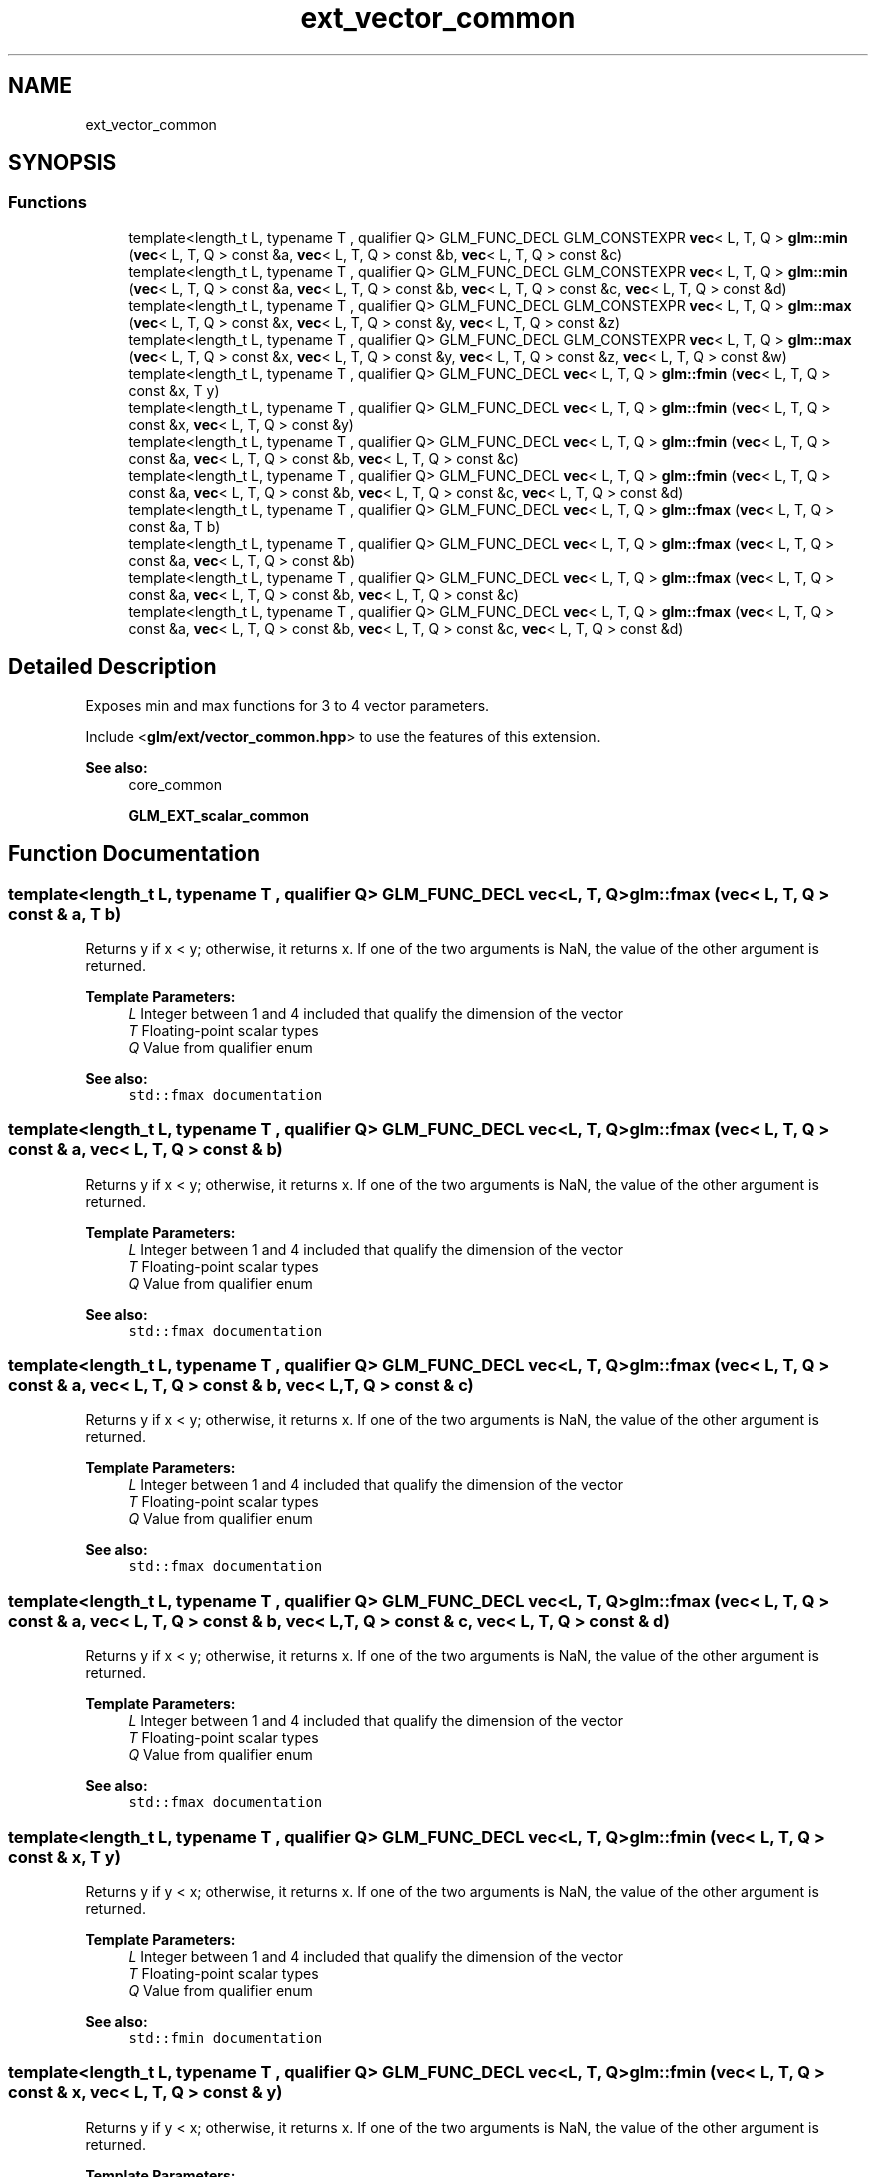 .TH "ext_vector_common" 3 "Sat Jul 20 2019" "Version 0.1" "Typhoon Engine" \" -*- nroff -*-
.ad l
.nh
.SH NAME
ext_vector_common
.SH SYNOPSIS
.br
.PP
.SS "Functions"

.in +1c
.ti -1c
.RI "template<length_t L, typename T , qualifier Q> GLM_FUNC_DECL GLM_CONSTEXPR \fBvec\fP< L, T, Q > \fBglm::min\fP (\fBvec\fP< L, T, Q > const &a, \fBvec\fP< L, T, Q > const &b, \fBvec\fP< L, T, Q > const &c)"
.br
.ti -1c
.RI "template<length_t L, typename T , qualifier Q> GLM_FUNC_DECL GLM_CONSTEXPR \fBvec\fP< L, T, Q > \fBglm::min\fP (\fBvec\fP< L, T, Q > const &a, \fBvec\fP< L, T, Q > const &b, \fBvec\fP< L, T, Q > const &c, \fBvec\fP< L, T, Q > const &d)"
.br
.ti -1c
.RI "template<length_t L, typename T , qualifier Q> GLM_FUNC_DECL GLM_CONSTEXPR \fBvec\fP< L, T, Q > \fBglm::max\fP (\fBvec\fP< L, T, Q > const &x, \fBvec\fP< L, T, Q > const &y, \fBvec\fP< L, T, Q > const &z)"
.br
.ti -1c
.RI "template<length_t L, typename T , qualifier Q> GLM_FUNC_DECL GLM_CONSTEXPR \fBvec\fP< L, T, Q > \fBglm::max\fP (\fBvec\fP< L, T, Q > const &x, \fBvec\fP< L, T, Q > const &y, \fBvec\fP< L, T, Q > const &z, \fBvec\fP< L, T, Q > const &w)"
.br
.ti -1c
.RI "template<length_t L, typename T , qualifier Q> GLM_FUNC_DECL \fBvec\fP< L, T, Q > \fBglm::fmin\fP (\fBvec\fP< L, T, Q > const &x, T y)"
.br
.ti -1c
.RI "template<length_t L, typename T , qualifier Q> GLM_FUNC_DECL \fBvec\fP< L, T, Q > \fBglm::fmin\fP (\fBvec\fP< L, T, Q > const &x, \fBvec\fP< L, T, Q > const &y)"
.br
.ti -1c
.RI "template<length_t L, typename T , qualifier Q> GLM_FUNC_DECL \fBvec\fP< L, T, Q > \fBglm::fmin\fP (\fBvec\fP< L, T, Q > const &a, \fBvec\fP< L, T, Q > const &b, \fBvec\fP< L, T, Q > const &c)"
.br
.ti -1c
.RI "template<length_t L, typename T , qualifier Q> GLM_FUNC_DECL \fBvec\fP< L, T, Q > \fBglm::fmin\fP (\fBvec\fP< L, T, Q > const &a, \fBvec\fP< L, T, Q > const &b, \fBvec\fP< L, T, Q > const &c, \fBvec\fP< L, T, Q > const &d)"
.br
.ti -1c
.RI "template<length_t L, typename T , qualifier Q> GLM_FUNC_DECL \fBvec\fP< L, T, Q > \fBglm::fmax\fP (\fBvec\fP< L, T, Q > const &a, T b)"
.br
.ti -1c
.RI "template<length_t L, typename T , qualifier Q> GLM_FUNC_DECL \fBvec\fP< L, T, Q > \fBglm::fmax\fP (\fBvec\fP< L, T, Q > const &a, \fBvec\fP< L, T, Q > const &b)"
.br
.ti -1c
.RI "template<length_t L, typename T , qualifier Q> GLM_FUNC_DECL \fBvec\fP< L, T, Q > \fBglm::fmax\fP (\fBvec\fP< L, T, Q > const &a, \fBvec\fP< L, T, Q > const &b, \fBvec\fP< L, T, Q > const &c)"
.br
.ti -1c
.RI "template<length_t L, typename T , qualifier Q> GLM_FUNC_DECL \fBvec\fP< L, T, Q > \fBglm::fmax\fP (\fBvec\fP< L, T, Q > const &a, \fBvec\fP< L, T, Q > const &b, \fBvec\fP< L, T, Q > const &c, \fBvec\fP< L, T, Q > const &d)"
.br
.in -1c
.SH "Detailed Description"
.PP 
Exposes min and max functions for 3 to 4 vector parameters\&.
.PP
Include <\fBglm/ext/vector_common\&.hpp\fP> to use the features of this extension\&.
.PP
\fBSee also:\fP
.RS 4
core_common 
.PP
\fBGLM_EXT_scalar_common\fP 
.RE
.PP

.SH "Function Documentation"
.PP 
.SS "template<length_t L, typename T , qualifier Q> GLM_FUNC_DECL \fBvec\fP<L, T, Q> glm::fmax (\fBvec\fP< L, T, Q > const & a, T b)"
Returns y if x < y; otherwise, it returns x\&. If one of the two arguments is NaN, the value of the other argument is returned\&.
.PP
\fBTemplate Parameters:\fP
.RS 4
\fIL\fP Integer between 1 and 4 included that qualify the dimension of the vector 
.br
\fIT\fP Floating-point scalar types 
.br
\fIQ\fP Value from qualifier enum
.RE
.PP
\fBSee also:\fP
.RS 4
\fCstd::fmax documentation\fP 
.RE
.PP

.SS "template<length_t L, typename T , qualifier Q> GLM_FUNC_DECL \fBvec\fP<L, T, Q> glm::fmax (\fBvec\fP< L, T, Q > const & a, \fBvec\fP< L, T, Q > const & b)"
Returns y if x < y; otherwise, it returns x\&. If one of the two arguments is NaN, the value of the other argument is returned\&.
.PP
\fBTemplate Parameters:\fP
.RS 4
\fIL\fP Integer between 1 and 4 included that qualify the dimension of the vector 
.br
\fIT\fP Floating-point scalar types 
.br
\fIQ\fP Value from qualifier enum
.RE
.PP
\fBSee also:\fP
.RS 4
\fCstd::fmax documentation\fP 
.RE
.PP

.SS "template<length_t L, typename T , qualifier Q> GLM_FUNC_DECL \fBvec\fP<L, T, Q> glm::fmax (\fBvec\fP< L, T, Q > const & a, \fBvec\fP< L, T, Q > const & b, \fBvec\fP< L, T, Q > const & c)"
Returns y if x < y; otherwise, it returns x\&. If one of the two arguments is NaN, the value of the other argument is returned\&.
.PP
\fBTemplate Parameters:\fP
.RS 4
\fIL\fP Integer between 1 and 4 included that qualify the dimension of the vector 
.br
\fIT\fP Floating-point scalar types 
.br
\fIQ\fP Value from qualifier enum
.RE
.PP
\fBSee also:\fP
.RS 4
\fCstd::fmax documentation\fP 
.RE
.PP

.SS "template<length_t L, typename T , qualifier Q> GLM_FUNC_DECL \fBvec\fP<L, T, Q> glm::fmax (\fBvec\fP< L, T, Q > const & a, \fBvec\fP< L, T, Q > const & b, \fBvec\fP< L, T, Q > const & c, \fBvec\fP< L, T, Q > const & d)"
Returns y if x < y; otherwise, it returns x\&. If one of the two arguments is NaN, the value of the other argument is returned\&.
.PP
\fBTemplate Parameters:\fP
.RS 4
\fIL\fP Integer between 1 and 4 included that qualify the dimension of the vector 
.br
\fIT\fP Floating-point scalar types 
.br
\fIQ\fP Value from qualifier enum
.RE
.PP
\fBSee also:\fP
.RS 4
\fCstd::fmax documentation\fP 
.RE
.PP

.SS "template<length_t L, typename T , qualifier Q> GLM_FUNC_DECL \fBvec\fP<L, T, Q> glm::fmin (\fBvec\fP< L, T, Q > const & x, T y)"
Returns y if y < x; otherwise, it returns x\&. If one of the two arguments is NaN, the value of the other argument is returned\&.
.PP
\fBTemplate Parameters:\fP
.RS 4
\fIL\fP Integer between 1 and 4 included that qualify the dimension of the vector 
.br
\fIT\fP Floating-point scalar types 
.br
\fIQ\fP Value from qualifier enum
.RE
.PP
\fBSee also:\fP
.RS 4
\fCstd::fmin documentation\fP 
.RE
.PP

.SS "template<length_t L, typename T , qualifier Q> GLM_FUNC_DECL \fBvec\fP<L, T, Q> glm::fmin (\fBvec\fP< L, T, Q > const & x, \fBvec\fP< L, T, Q > const & y)"
Returns y if y < x; otherwise, it returns x\&. If one of the two arguments is NaN, the value of the other argument is returned\&.
.PP
\fBTemplate Parameters:\fP
.RS 4
\fIL\fP Integer between 1 and 4 included that qualify the dimension of the vector 
.br
\fIT\fP Floating-point scalar types 
.br
\fIQ\fP Value from qualifier enum
.RE
.PP
\fBSee also:\fP
.RS 4
\fCstd::fmin documentation\fP 
.RE
.PP

.SS "template<length_t L, typename T , qualifier Q> GLM_FUNC_DECL \fBvec\fP<L, T, Q> glm::fmin (\fBvec\fP< L, T, Q > const & a, \fBvec\fP< L, T, Q > const & b, \fBvec\fP< L, T, Q > const & c)"
Returns y if y < x; otherwise, it returns x\&. If one of the two arguments is NaN, the value of the other argument is returned\&.
.PP
\fBTemplate Parameters:\fP
.RS 4
\fIL\fP Integer between 1 and 4 included that qualify the dimension of the vector 
.br
\fIT\fP Floating-point scalar types 
.br
\fIQ\fP Value from qualifier enum
.RE
.PP
\fBSee also:\fP
.RS 4
\fCstd::fmin documentation\fP 
.RE
.PP

.SS "template<length_t L, typename T , qualifier Q> GLM_FUNC_DECL \fBvec\fP<L, T, Q> glm::fmin (\fBvec\fP< L, T, Q > const & a, \fBvec\fP< L, T, Q > const & b, \fBvec\fP< L, T, Q > const & c, \fBvec\fP< L, T, Q > const & d)"
Returns y if y < x; otherwise, it returns x\&. If one of the two arguments is NaN, the value of the other argument is returned\&.
.PP
\fBTemplate Parameters:\fP
.RS 4
\fIL\fP Integer between 1 and 4 included that qualify the dimension of the vector 
.br
\fIT\fP Floating-point scalar types 
.br
\fIQ\fP Value from qualifier enum
.RE
.PP
\fBSee also:\fP
.RS 4
\fCstd::fmin documentation\fP 
.RE
.PP

.SS "template<length_t L, typename T , qualifier Q> GLM_FUNC_DECL GLM_CONSTEXPR \fBvec\fP<L, T, Q> glm::max (\fBvec\fP< L, T, Q > const & x, \fBvec\fP< L, T, Q > const & y, \fBvec\fP< L, T, Q > const & z)"
Return the maximum component-wise values of 3 inputs
.PP
\fBTemplate Parameters:\fP
.RS 4
\fIL\fP Integer between 1 and 4 included that qualify the dimension of the vector 
.br
\fIT\fP Floating-point or integer scalar types 
.br
\fIQ\fP Value from qualifier enum 
.RE
.PP

.SS "template<length_t L, typename T , qualifier Q> GLM_FUNC_DECL GLM_CONSTEXPR \fBvec\fP<L, T, Q> glm::max (\fBvec\fP< L, T, Q > const & x, \fBvec\fP< L, T, Q > const & y, \fBvec\fP< L, T, Q > const & z, \fBvec\fP< L, T, Q > const & w)"
Return the maximum component-wise values of 4 inputs
.PP
\fBTemplate Parameters:\fP
.RS 4
\fIL\fP Integer between 1 and 4 included that qualify the dimension of the vector 
.br
\fIT\fP Floating-point or integer scalar types 
.br
\fIQ\fP Value from qualifier enum 
.RE
.PP

.SS "template<length_t L, typename T , qualifier Q> GLM_FUNC_DECL GLM_CONSTEXPR \fBvec\fP<L, T, Q> glm::min (\fBvec\fP< L, T, Q > const & a, \fBvec\fP< L, T, Q > const & b, \fBvec\fP< L, T, Q > const & c)"
Return the minimum component-wise values of 3 inputs
.PP
\fBTemplate Parameters:\fP
.RS 4
\fIL\fP Integer between 1 and 4 included that qualify the dimension of the vector 
.br
\fIT\fP Floating-point or integer scalar types 
.br
\fIQ\fP Value from qualifier enum 
.RE
.PP

.SS "template<length_t L, typename T , qualifier Q> GLM_FUNC_DECL GLM_CONSTEXPR \fBvec\fP<L, T, Q> glm::min (\fBvec\fP< L, T, Q > const & a, \fBvec\fP< L, T, Q > const & b, \fBvec\fP< L, T, Q > const & c, \fBvec\fP< L, T, Q > const & d)"
Return the minimum component-wise values of 4 inputs
.PP
\fBTemplate Parameters:\fP
.RS 4
\fIL\fP Integer between 1 and 4 included that qualify the dimension of the vector 
.br
\fIT\fP Floating-point or integer scalar types 
.br
\fIQ\fP Value from qualifier enum 
.RE
.PP

.SH "Author"
.PP 
Generated automatically by Doxygen for Typhoon Engine from the source code\&.
